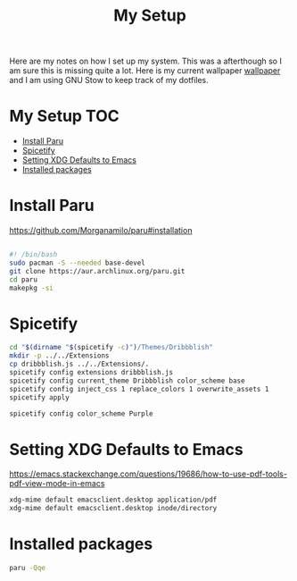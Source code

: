 #+TITLE:My Setup
#+PROPERTY: header-args:sh :tangle ~/bin/install

Here are my notes on how I set up my system. This was a afterthough so I am sure this is missing quite a lot. Here is my current wallpaper [[https://pixabay.com/vectors/mountains-panorama-forest-mountain-1412683/?download][wallpaper]] and I am using GNU Stow to keep track of my dotfiles.

* My Setup                                                                      :TOC:
- [[#install-paru][Install Paru]]
- [[#spicetify][Spicetify]]
- [[#setting-xdg-defaults-to-emacs][Setting XDG Defaults to Emacs]]
- [[#installed-packages][Installed packages]]

* Install Paru

  https://github.com/Morganamilo/paru#installation

#+begin_src sh

#! /bin/bash
sudo pacman -S --needed base-devel
git clone https://aur.archlinux.org/paru.git
cd paru
makepkg -si
#+end_src

* Spicetify

#+begin_src sh
cd "$(dirname "$(spicetify -c)")/Themes/Dribbblish"
mkdir -p ../../Extensions
cp dribbblish.js ../../Extensions/.
spicetify config extensions dribbblish.js
spicetify config current_theme Dribbblish color_scheme base
spicetify config inject_css 1 replace_colors 1 overwrite_assets 1
spicetify apply

spicetify config color_scheme Purple
#+end_src

* Setting XDG Defaults to Emacs

https://emacs.stackexchange.com/questions/19686/how-to-use-pdf-tools-pdf-view-mode-in-emacs

#+begin_src sh
xdg-mime default emacsclient.desktop application/pdf
xdg-mime default emacsclient.desktop inode/directory
#+end_src

* Installed packages

#+begin_src sh
paru -Qqe
#+end_src

#+RESULTS:
| ack                           |
| acpi                          |
| adobe-source-sans-fonts       |
| alac-git                      |
| alacritty                     |
| alsa-utils                    |
| appmenu-gtk-module            |
| aspell-en                     |
| autoconf                      |
| automake                      |
| base                          |
| bear                          |
| betterdiscordctl-git          |
| betterlockscreen              |
| bind                          |
| bison                         |
| blender                       |
| bumblebee                     |
| candy-icons-git               |
| cava                          |
| code                          |
| color-scripts-git             |
| cronie                        |
| dhclient                      |
| dhcpcd                        |
| dialog                        |
| discord                       |
| dmenu                         |
| docker                        |
| downgrade                     |
| dpkg                          |
| dunst                         |
| efibootmgr                    |
| emacs-gcc-wayland-devel-bin   |
| etcher-bin                    |
| eww-wayland-git               |
| exa                           |
| fakeroot                      |
| fbrokendesktop                |
| feh                           |
| flameshot                     |
| flex                          |
| fluent-reader                 |
| fonts-et-book                 |
| gcc7                          |
| gimp                          |
| git                           |
| glava                         |
| gmrun                         |
| gnome-keyring                 |
| gnu-netcat                    |
| gotop-git                     |
| graphviz                      |
| greetd                        |
| greetd-wlgreet                |
| grim                          |
| groff                         |
| grub                          |
| gst-libav                     |
| hexchat                       |
| htop                          |
| i3-gaps-rounded-git           |
| i3lock-fancy-git              |
| ifplugd                       |
| imv                           |
| inetutils                     |
| inkscape                      |
| intel-gpu-tools               |
| jp-bin                        |
| jq                            |
| latte-dock                    |
| lib32-giflib                  |
| lib32-gnutls                  |
| lib32-gst-plugins-base-libs   |
| lib32-gtk3                    |
| lib32-libgcrypt               |
| lib32-libjpeg-turbo           |
| lib32-libpng                  |
| lib32-libpulse                |
| lib32-libva                   |
| lib32-libxcomposite           |
| lib32-libxinerama             |
| lib32-libxslt                 |
| lib32-mpg123                  |
| lib32-nvidia-utils            |
| lib32-ocl-icd                 |
| lib32-openal                  |
| lib32-v4l-utils               |
| libnvidia-container-bin       |
| libnvidia-container-tools-bin |
| libreoffice-still             |
| libvterm                      |
| linux                         |
| linux-firmware                |
| linux-headers                 |
| logisim-evolution             |
| lutris                        |
| lxappearance-gtk3             |
| m4                            |
| maim                          |
| make                          |
| masterpdfeditor-free          |
| mate-power-manager            |
| media-control-indicator-git   |
| messages-bin                  |
| microsoft-edge-beta-bin       |
| mpd                           |
| mpvpaper                      |
| mysql++                       |
| mysql-python                  |
| mysql-workbench               |
| nano                          |
| ncmatrix                      |
| ncmpcpp                       |
| neofetch                      |
| net-tools                     |
| netctl                        |
| network-manager-applet        |
| networkmanager-dmenu-git      |
| nitrogen                      |
| nodejs                        |
| noto-fonts-emoji              |
| nvidia-container-runtime      |
| nvidia-dkms                   |
| nvidia-docker                 |
| nvidia-settings               |
| nwg-drawer                    |
| nwg-menu                      |
| obsidian                      |
| openconnect                   |
| openjdk8-src                  |
| os-prober                     |
| pacman-contrib                |
| paru                          |
| pavucontrol                   |
| perl-anyevent-i3              |
| perl-file-mimeinfo            |
| picom-ibhagwan-git            |
| pkgconf                       |
| playerctl                     |
| polybar                       |
| portaudio                     |
| pulseaudio-alsa               |
| pulseaudio-control            |
| pulseeffects-legacy           |
| pulsemixer                    |
| pyside2                       |
| python-cairo                  |
| python-future                 |
| python-gobject                |
| python-mysql-connector        |
| python-mysqlclient            |
| python-pip                    |
| python-pyalsa                 |
| python-pytorch                |
| python-pyusb                  |
| python-pywal                  |
| python-yaml                   |
| qt5ct                         |
| qtile                         |
| reflector                     |
| rofi                          |
| rofi-greenclip                |
| rsync                         |
| rxvt-unicode                  |
| screenkey                     |
| scrot                         |
| sddm                          |
| simplescreenrecorder          |
| singularity-container         |
| slurp                         |
| spicetify-cli-git             |
| spicetify-themes-git          |
| spotify                       |
| steam                         |
| sudo                          |
| sway                          |
| swayidle                      |
| swaylock                      |
| swaylock-fancy-git            |
| swaync-git                    |
| teams                         |
| texlive-bibtexextra           |
| texlive-core                  |
| texlive-fontsextra            |
| texlive-formatsextra          |
| texlive-games                 |
| texlive-humanities            |
| texlive-latexextra            |
| texlive-music                 |
| texlive-pictures              |
| texlive-pstricks              |
| texlive-publishers            |
| texlive-science               |
| the_silver_searcher           |
| thunar                        |
| thunar-archive-plugin         |
| tigervnc                      |
| timidity++                    |
| trash-cli                     |
| ttf-font-awesome              |
| ttf-linux-libertine           |
| ttf-nerd-fonts-symbols        |
| ttf-roboto-mono               |
| ttf-segoewp                   |
| ttf-symbola-free              |
| tty-clock                     |
| tty-clock-tomato              |
| unicode                       |
| update-grub                   |
| virtualbox                    |
| virtualbox-guest-utils        |
| vlc                           |
| waybar-git                    |
| wget                          |
| wine-staging                  |
| wl-clipboard                  |
| wlogout                       |
| wlr-randr                     |
| wmctrl                        |
| xautolock                     |
| xclip                         |
| xdotool                       |
| xf86-video-intel              |
| xf86-video-nouveau            |
| xf86-video-vesa               |
| xfce4-notifyd                 |
| xorg-docs                     |
| xorg-fonts-100dpi             |
| xorg-fonts-75dpi              |
| xorg-iceauth                  |
| xorg-server-devel             |
| xorg-server-xephyr            |
| xorg-server-xnest             |
| xorg-server-xvfb              |
| xorg-sessreg                  |
| xorg-smproxy                  |
| xorg-x11perf                  |
| xorg-xbacklight               |
| xorg-xcmsdb                   |
| xorg-xcursorgen               |
| xorg-xdpyinfo                 |
| xorg-xdriinfo                 |
| xorg-xev                      |
| xorg-xgamma                   |
| xorg-xhost                    |
| xorg-xinput                   |
| xorg-xkbevd                   |
| xorg-xkbutils                 |
| xorg-xkill                    |
| xorg-xlsatoms                 |
| xorg-xlsclients               |
| xorg-xmodmap                  |
| xorg-xpr                      |
| xorg-xrandr                   |
| xorg-xrefresh                 |
| xorg-xvinfo                   |
| xorg-xwd                      |
| xorg-xwininfo                 |
| xorg-xwud                     |
| xtoolwait-git                 |
| zoom                          |
| zsa-wally                     |
| zsh                           |
| zsh-autosuggestions           |
| zsh-completions               |
| zsh-history-substring-search  |
| zsh-syntax-highlighting       |
